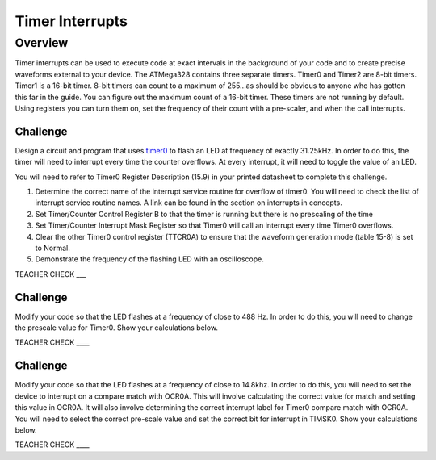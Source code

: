 Timer Interrupts
================

Overview
--------

Timer interrupts can be used to execute code at exact intervals in the
background of your code and to create precise waveforms external to your
device. The ATMega328 contains three separate timers. Timer0 and Timer2
are 8-bit timers. Timer1 is a 16-bit timer. 8-bit timers can count to a
maximum of 255...as should be obvious to anyone who has gotten this far
in the guide. You can figure out the maximum count of a 16-bit timer.
These timers are not running by default. Using registers you can turn
them on, set the frequency of their count with a pre-scaler, and when
the call interrupts.

Challenge
~~~~~~~~~

Design a circuit and program that uses
`timer0 <https://www.google.com/url?q=https://docs.google.com/document/d/1BmZbXzxnD2j17QToSZ9jeZmnP7burwfksfQq2v4zu-Y/edit%23heading%3Dh.fisakateqwa0&sa=D&ust=1587613174393000>`__ to
flash an LED at frequency of exactly 31.25kHz. In order to do this, the
timer will need to interrupt every time the counter overflows. At every
interrupt, it will need to toggle the value of an LED.

You will need to refer to Timer0 Register Description (15.9) in your
printed datasheet to complete this challenge.

1. Determine the correct name of the interrupt service routine for
   overflow of timer0. You will need to check the list of interrupt
   service routine names. A link can be found in the section on
   interrupts in concepts.
2. Set Timer/Counter Control Register B to that the timer is running but
   there is no prescaling of the time
3. Set Timer/Counter Interrupt Mask Register so that Timer0 will call an
   interrupt every time Timer0 overflows.
4. Clear the other Timer0 control register (TTCR0A) to ensure that the
   waveform generation mode (table 15-8) is set to Normal.
5. Demonstrate the frequency of the flashing LED with an oscilloscope.

TEACHER CHECK \_\_\_

Challenge
~~~~~~~~~

Modify your code so that the LED flashes at a frequency of close to 488
Hz. In order to do this, you will need to change the prescale value for
Timer0. Show your calculations below.

TEACHER CHECK \_\_\_\_

Challenge
~~~~~~~~~

Modify your code so that the LED flashes at a frequency of close to
14.8khz. In order to do this, you will need to set the device to
interrupt on a compare match with OCR0A. This will involve calculating
the correct value for match and setting this value in OCR0A. It will
also involve determining the correct interrupt label for Timer0 compare
match with OCR0A. You will need to select the correct pre-scale value
and set the correct bit for interrupt in TIMSK0. Show your calculations
below.

TEACHER CHECK \_\_\_\_
